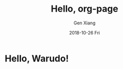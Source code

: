 #+TITLE:       Hello, org-page
#+AUTHOR:      Gen Xiang
#+EMAIL:       gxiang@gxiang.local
#+DATE:        2018-10-26 Fri
#+URI:         /blog/2018/10/26/hello-org-page
#+KEYWORDS:    org-page, blog
#+TAGS:        emacs, org-mode
#+LANGUAGE:    en
#+OPTIONS:     H:3 num:nil toc:nil \n:nil ::t |:t ^:nil -:nil f:t *:t <:t
#+DESCRIPTION: org-page blog set up

* Hello, Warudo!
